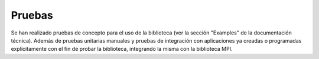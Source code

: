 Pruebas
=======

Se han realizado pruebas de concepto para el uso de la biblioteca (ver la sección "Examples" de la documentación técnica). Además de pruebas unitarias manuales y pruebas de integración con aplicaciones ya creadas o programadas explícitamente con el fin de probar la biblioteca, integrando la misma con la biblioteca MPI.